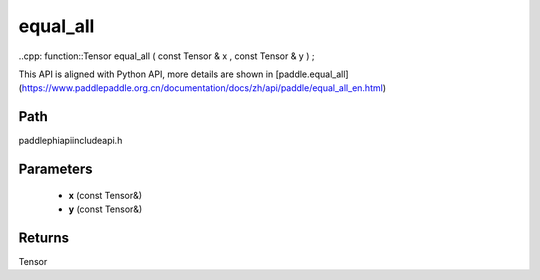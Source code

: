 .. _en_api_paddle_experimental_equal_all:

equal_all
-------------------------------

..cpp: function::Tensor equal_all ( const Tensor & x , const Tensor & y ) ;


This API is aligned with Python API, more details are shown in [paddle.equal_all](https://www.paddlepaddle.org.cn/documentation/docs/zh/api/paddle/equal_all_en.html)

Path
:::::::::::::::::::::
paddle\phi\api\include\api.h

Parameters
:::::::::::::::::::::
	- **x** (const Tensor&)
	- **y** (const Tensor&)

Returns
:::::::::::::::::::::
Tensor
